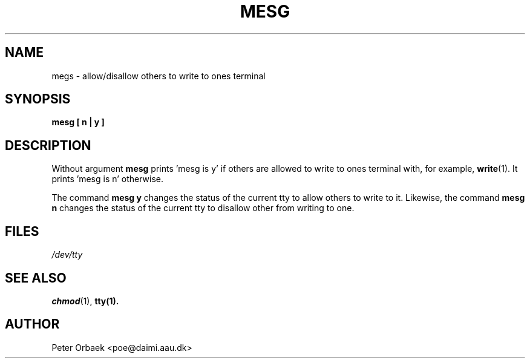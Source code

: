 .\" (C) 1993 Peter Orbaek <poe@daimi.aau.dk>
.\" this man-page is freely distributable
.TH MESG 1 "30 Jul 93" "Linux 0.99" "Linux Programmer's Manual"
.SH NAME
megs \- allow/disallow others to write to ones terminal
.SH SYNOPSIS
.B mesg [ n | y ]
.SH DESCRIPTION
Without argument
.B mesg
prints 'mesg is y' if others are allowed to write to ones terminal with,
for example,
.BR write (1).
It prints 'mesg is n' otherwise.

The command
.B mesg y
changes the status of the current tty to allow others to write to it.
Likewise, the command 
.B mesg n
changes the status of the current tty to disallow other from writing to
one.

.SH FILES
.I /dev/tty
.SH "SEE ALSO"
.BR chmod (1),
.BR tty(1).
.SH AUTHOR
Peter Orbaek <poe@daimi.aau.dk>

